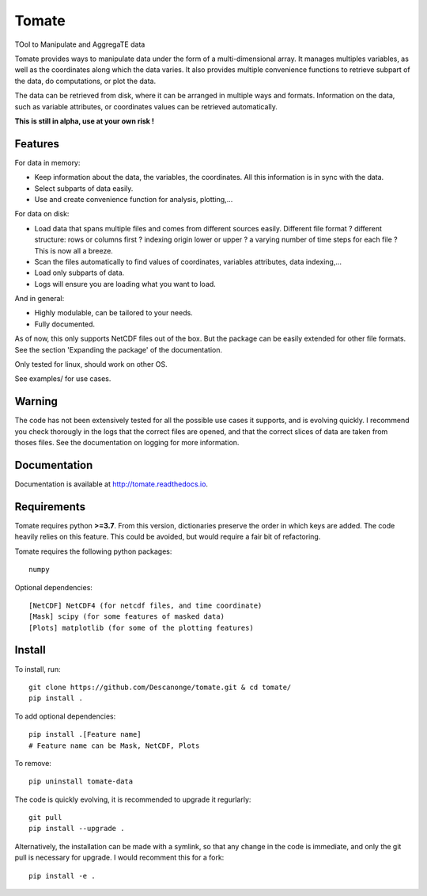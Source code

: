 Tomate
======

TOol to Manipulate and AggregaTE data

Tomate provides ways to manipulate data under the form of a
multi-dimensional array.
It manages multiples variables, as well as the coordinates along
which the data varies.
It also provides multiple convenience functions to retrieve
subpart of the data, do computations, or plot the data.

The data can be retrieved from disk, where it can be arranged
in multiple ways and formats.
Information on the data, such as variable attributes,
or coordinates values can be retrieved automatically.

**This is still in alpha, use at your own risk !**


Features
--------

For data in memory:

- Keep information about the data, the variables, the coordinates.
  All this information is in sync with the data.
- Select subparts of data easily.
- Use and create convenience function for analysis, plotting,...

For data on disk:

- Load data that spans multiple files and comes from different sources easily.
  Different file format ? different structure: rows or columns first ? indexing
  origin lower or upper ? a varying number of time steps for each file ?
  This is now all a breeze.
- Scan the files automatically to find values of coordinates, variables
  attributes, data indexing,...
- Load only subparts of data.
- Logs will ensure you are loading what you want to load.

And in general:

- Highly modulable, can be tailored to your needs.
- Fully documented.

As of now, this only supports NetCDF files out of the box. But the package can be
easily extended for other file formats. See the section 'Expanding the package'
of the documentation.

Only tested for linux, should work on other OS.

See examples/ for use cases.


Warning
-------

The code has not been extensively tested for all the possible use cases it
supports, and is evolving quickly.
I recommend you check thorougly in the logs that the correct files are opened,
and that the correct slices of data are taken from thoses files.
See the documentation on logging for more information.


Documentation
-------------

Documentation is available at `<http://tomate.readthedocs.io>`__.


Requirements
------------

Tomate requires python **>=3.7**. From this version, dictionaries
preserve the order in which keys are added.
The code heavily relies on this feature.
This could be avoided, but would require a fair bit of
refactoring.

Tomate requires the following python packages::

  numpy

Optional dependencies::

  [NetCDF] NetCDF4 (for netcdf files, and time coordinate)
  [Mask] scipy (for some features of masked data)
  [Plots] matplotlib (for some of the plotting features)


Install
-------

To install, run::

  git clone https://github.com/Descanonge/tomate.git & cd tomate/
  pip install .

To add optional dependencies::

  pip install .[Feature name]
  # Feature name can be Mask, NetCDF, Plots

To remove::

  pip uninstall tomate-data

The code is quickly evolving, it is recommended to upgrade it regurlarly::

  git pull
  pip install --upgrade .

Alternatively, the installation can be made with a symlink, so that any change
in the code is immediate, and only the git pull is necessary for upgrade.
I would recomment this for a fork::

  pip install -e .

